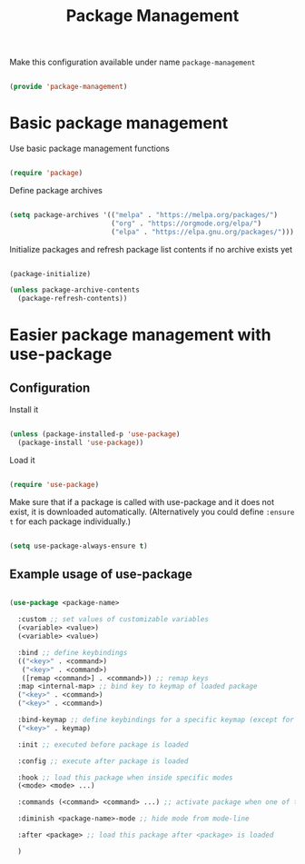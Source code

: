 #+TITLE: Package Management
#+PROPERTY: header-args:emacs-lisp :tangle ~/.emacs.d/lisp/package-management.el

Make this configuration available under name ~package-management~

#+begin_src emacs-lisp
  
  (provide 'package-management)
  
#+end_src

* Basic package management

Use basic package management functions

#+begin_src emacs-lisp
  
  (require 'package)
  
#+end_src

Define package archives

#+begin_src emacs-lisp
  
  (setq package-archives '(("melpa" . "https://melpa.org/packages/")
                           ("org" . "https://orgmode.org/elpa/")
                           ("elpa" . "https://elpa.gnu.org/packages/")))
  
#+end_src

Initialize packages and refresh package list contents if no archive exists yet

#+begin_src emacs-lisp
    
  (package-initialize)
  
  (unless package-archive-contents
    (package-refresh-contents))
  
#+end_src

* Easier package management with use-package

** Configuration

Install it

#+begin_src emacs-lisp
  
  (unless (package-installed-p 'use-package)
    (package-install 'use-package))
  
#+end_src

Load it

#+begin_src emacs-lisp
  
  (require 'use-package)
  
#+end_src

Make sure that if a package is called with use-package and it does not exist, it is downloaded automatically.
(Alternatively you could define ~:ensure t~ for each package individually.)

#+begin_src emacs-lisp
  
  (setq use-package-always-ensure t)

#+end_src


** Example usage of use-package

#+begin_src emacs-lisp :tangle no
  
  (use-package <package-name>
  
    :custom ;; set values of customizable variables
    (<variable> <value>)
    (<variable> <value>)
  
    :bind ;; define keybindings
    (("<key>" . <command>)
     ("<key>" . <command>)
     ([remap <command>] . <command>)) ;; remap keys
    :map <internal-map> ;; bind key to keymap of loaded package
    ("<key>" . <command>)
    ("<key>" . <command>)
  
    :bind-keymap ;; define keybindings for a specific keymap (except for the just loaded package, see :map above for that)
    ("<key>" . keymap)
  
    :init ;; executed before package is loaded
  
    :config ;; execute after package is loaded
  
    :hook ;; load this package when inside specific modes
    (<mode> <mode> ...)
  
    :commands (<command> <command> ...) ;; activate package when one of there commands is executed
  
    :diminish <package-name>-mode ;; hide mode from mode-line
  
    :after <package> ;; load this package after <package> is loaded
    
    )
  
#+end_src
